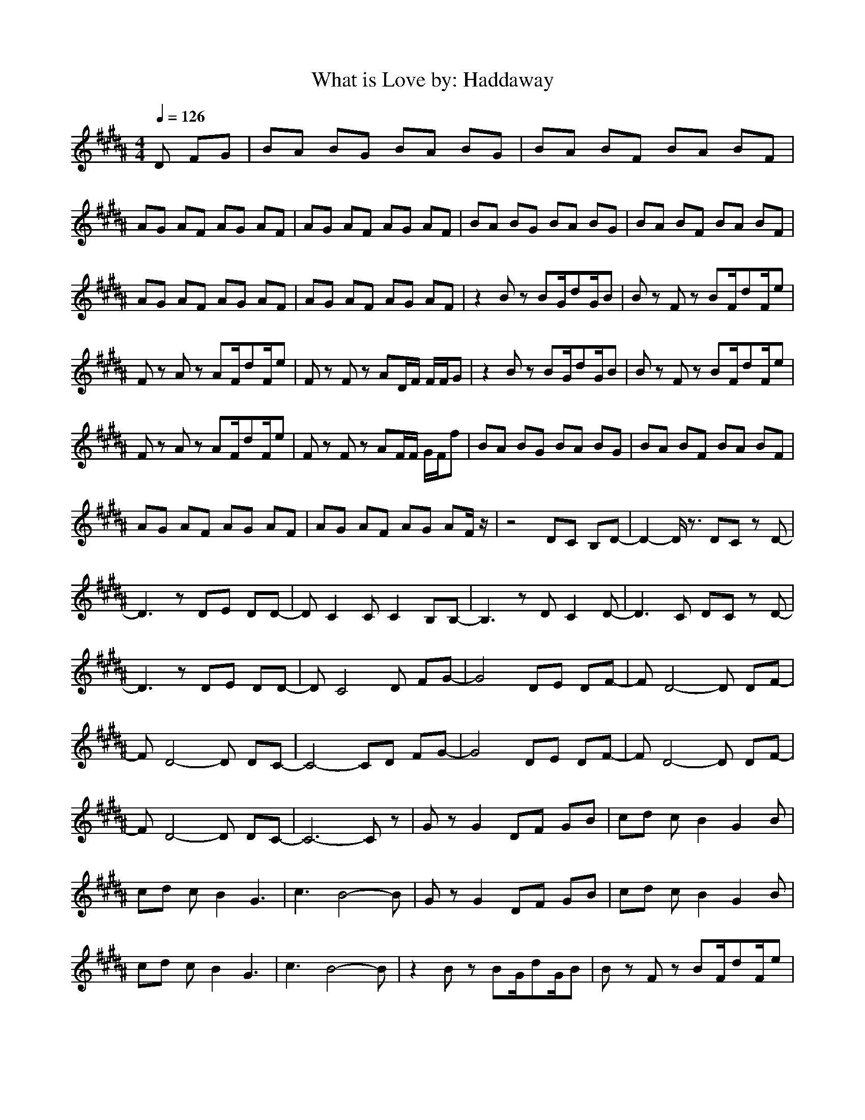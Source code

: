 X:1
T:What is Love by: Haddaway
Z:Crescendo of Gladden
M:4/4
L:1/8
Q:1/4=126
K:B
D FG|BA BG BA BG|BA BF BA BF|
AG AF AG AF|AG AF AG AF|BA BG BA BG|BA BF BA BF|
AG AF AG AF|AG AF AG AF|z2 Bz BG/2dG/2B|Bz Fz BF/2dF/2e|
Fz Az AF/2dF/2e|Fz Fz AD/2F/2 F/2F/2G|z2 Bz BG/2dG/2B|Bz Fz BF/2dF/2e|
Fz Az AF/2dF/2e|Fz Fz AF/2F/2 G/2F/2f|BA BG BA BG|BA BF BA BF|
AG AF AG AF|AG AF AG AF/2z/2|z4 DC B,D-|D2- D/2z3/2 DC zD-|
D3z DE DD-|DC2C C2 B,B,-|B,3z DC2D-|D3C DC zD-|
D3z DE DD-|DC4D FG-|G4 DE DF-|FD4-D DF-|
FD4-D DC-|C4- CD FG-|G4 DE DF-|FD4-D DF-|
FD4-D DC-|C6- Cz|Gz G2 DF GB|cd cB2G2B|
cd cB2G3|c3B4-B|Gz G2 DF GB|cd cB2G2B|
cd cB2G3|c3B4-B|z2 Bz BG/2dG/2B|Bz Fz BF/2dF/2e|
Fz Az AF/2dF/2e|Fz Fz AF/2FF/2f|z2 Bz BG/2dG/2B|Bz Fz BF/2dF/2e|
Fz Az AF/2dF/2e|Fz Fz AF/2FF/2f|z4 DC B,D-|D2- D/2z3/2 DC zD-|
D3z DE DD-|DC2C C2 B,B,-|B,3z DC2D-|D3C DC zD-|
D3z DE DD-|DC4D FG|BA BG BA BG|BA BF BA BF|
AG AF AG AF|AG AF AG AF|BA BG BA BG|BA BF BA BF|
AG AF AG AF|AG AF AG AF|Gz G2 DF GB|cd cB2G2B|
cd cB2G3|c3B4-B|Gz G2 DF GB|cd cB2G2B|
cd cB2G3|c3B2D FG|z2 Bz BG/2dG/2B|Bz Fz BF/2dF/2e|
Fz Az AF/2dF/2e|Fz Fz AD/2F/2 F/2F/2G|z2 Bz BG/2dG/2B|Bz Fz BF/2dF/2e|
Fz Az AF/2dF/2e|Fz Fz AD/2F/2 F/2F/2G-|G4 DE DF-|FD4z DF-|
FD4-D DC-|C6- C3/2z/2|z8|z8|
z8|z8|Gz Gz4D|F2 D4- D/2z3/2|
Gz Gz4D|F2 D4- D/2z3/2|BA BG BA BG|BA BF BA BF|
AG AF AG AF|AG AF AG AF|BA BG BA BG|BA BF BA BF|
AG AF AG A/2D/2F|DC/2C3-C/2D FG|BA BG BA BG|BA BF BA BF|
AG AF AG AF|AG AF AG AF|BA BG BA BG|BA BF BA BF|
AG AF AG AF|AG AF AG AF|Gz G2 DF GB|cd cB2G2B|
cd cB2G3|c3B4-B|Gz G2 DF GB|cd cB2G2B|
cd cB2G3|c3B2D FG|BA BG BA BG|BA BF BA BF|
AG AF AG AF|AG AF AG AF|BA BG BA BG|BA BF BA BF|
AG AF AG AF|AG AF AG AF|Gz G2 DE DF-|FD4-D DF-|
FD4-D DC-|C6- C/2z3/2|Gz G2 DE DF-|FD4-D DF-|
FD4-D DC-|C6- Cz|BA BG BA/2d/2 B/2G/2G|BA BF BA/2d/2 B/2F/2F|
AG AF AG/2d/2 A/2F/2F|AG AF AG/2F/2 A/2F/2F|BA BG BA/2d/2 B/2G/2G|BA BF BA/2d/2 B/2F/2F|
AG AF AG/2d/2 A/2F/2F|AG AF AG/2F/2 A/2G/2G/2
